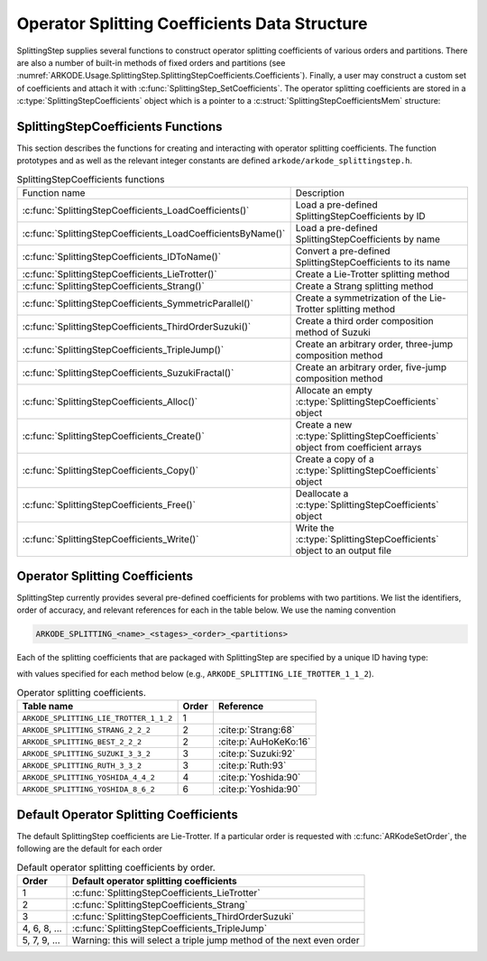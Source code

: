 .. ----------------------------------------------------------------
   Programmer(s): Steven B. Roberts @ LLNL
   ----------------------------------------------------------------
   SUNDIALS Copyright Start
   Copyright (c) 2002-2024, Lawrence Livermore National Security
   and Southern Methodist University.
   All rights reserved.

   See the top-level LICENSE and NOTICE files for details.

   SPDX-License-Identifier: BSD-3-Clause
   SUNDIALS Copyright End
   ----------------------------------------------------------------

.. _ARKODE.Usage.SplittingStep.SplittingStepCoefficients:

Operator Splitting Coefficients Data Structure
----------------------------------------------

SplittingStep supplies several functions to construct operator splitting
coefficients of various orders and partitions. There are also a number of 
built-in methods of fixed orders and partitions (see
:numref:`ARKODE.Usage.SplittingStep.SplittingStepCoefficients.Coefficients`).
Finally, a user may construct a custom set of coefficients and attach it with
:c:func:`SplittingStep_SetCoefficients`. The operator splitting coefficients are
stored in a :c:type:`SplittingStepCoefficients` object which is a pointer to a
:c:struct:`SplittingStepCoefficientsMem` structure:

.. c:type:: SplittingStepCoefficientsMem *SplittingStepCoefficients

.. c:struct::  SplittingStepCoefficientsMem

   Structure for storing the coefficients defining an operator splitting method.

   As described in :numref:`ARKODE.Mathematics.SplittingStep`, an operator
   splitting method is defined by a vector :math:`\alpha \in \mathbb{R}^{r}` and
   a tensor :math:`\beta \in \mathbb{R}^{r \times (s + 1) \times P}` where :math:`r` is
   the number of sequential methods, :math:`s` is the number of stages, and :math:`P`
   is the number of partitions.

   .. c:member:: sunrealtype *alpha

      An array containing the weight of each sequential method used to produce the
      overall operator splitting solution. The array is of length
      ``[sequential_methods]``.

   .. c:member:: sunrealtype ***beta

      A three-dimensional array containing the time nodes of the inner integrations.
      The array has dimensions ``[sequential_methods][stages+1][partitions]``.

   .. c:member:: int sequential_methods

      The number of sequential methods, :math:`r`, combined to produce the overall
      operator splitting solution

   .. c:member:: int stages

      The number of stages, :math:`s` 

   .. c:member:: int partitions

      The number of partitions, :math:`P`, in the IVP

   .. c:member:: int order

      The method order of accuracy


.. _ARKODE.Usage.SplittingStep.SplittingStepCoefficients.Functions:

SplittingStepCoefficients Functions
^^^^^^^^^^^^^^^^^^^^^^^^^^^^^^^^^^^


This section describes the functions for creating and interacting with operator
splitting coefficients. The function prototypes and as well as the relevant
integer constants are defined ``arkode/arkode_splittingstep.h``.

.. _ARKODE.Usage.SplittingStep.SplittingStepCoefficients.Functions.Table:
.. table:: SplittingStepCoefficients functions

   +--------------------------------------------------------------+-------------------------------------------------------------+
   | Function name                                                | Description                                                 |
   +--------------------------------------------------------------+-------------------------------------------------------------+
   | :c:func:`SplittingStepCoefficients_LoadCoefficients()`       | Load a pre-defined SplittingStepCoefficients by ID          |
   +--------------------------------------------------------------+-------------------------------------------------------------+
   | :c:func:`SplittingStepCoefficients_LoadCoefficientsByName()` | Load a pre-defined SplittingStepCoefficients by name        |
   +--------------------------------------------------------------+-------------------------------------------------------------+
   | :c:func:`SplittingStepCoefficients_IDToName()`               | Convert a pre-defined SplittingStepCoefficients to its name |
   +--------------------------------------------------------------+-------------------------------------------------------------+
   | :c:func:`SplittingStepCoefficients_LieTrotter()`             | Create a Lie-Trotter splitting method                       |
   +--------------------------------------------------------------+-------------------------------------------------------------+
   | :c:func:`SplittingStepCoefficients_Strang()`                 | Create a Strang splitting method                            |
   +--------------------------------------------------------------+-------------------------------------------------------------+
   | :c:func:`SplittingStepCoefficients_SymmetricParallel()`      | Create a symmetrization of the Lie-Trotter splitting method |
   +--------------------------------------------------------------+-------------------------------------------------------------+
   | :c:func:`SplittingStepCoefficients_ThirdOrderSuzuki()`       | Create a third order composition method of Suzuki           |
   +--------------------------------------------------------------+-------------------------------------------------------------+
   | :c:func:`SplittingStepCoefficients_TripleJump()`             | Create an arbitrary order, three-jump composition method    |
   +--------------------------------------------------------------+-------------------------------------------------------------+
   | :c:func:`SplittingStepCoefficients_SuzukiFractal()`          | Create an arbitrary order, five-jump composition method     |
   +--------------------------------------------------------------+-------------------------------------------------------------+
   | :c:func:`SplittingStepCoefficients_Alloc()`                  | Allocate an empty :c:type:`SplittingStepCoefficients`       |
   |                                                              | object                                                      |
   +--------------------------------------------------------------+-------------------------------------------------------------+
   | :c:func:`SplittingStepCoefficients_Create()`                 | Create a new :c:type:`SplittingStepCoefficients` object     |
   |                                                              | from coefficient arrays                                     |
   +--------------------------------------------------------------+-------------------------------------------------------------+
   | :c:func:`SplittingStepCoefficients_Copy()`                   | Create a copy of a :c:type:`SplittingStepCoefficients`      |
   |                                                              | object                                                      |
   +--------------------------------------------------------------+-------------------------------------------------------------+
   | :c:func:`SplittingStepCoefficients_Free()`                   | Deallocate a :c:type:`SplittingStepCoefficients` object     |
   +--------------------------------------------------------------+-------------------------------------------------------------+
   | :c:func:`SplittingStepCoefficients_Write()`                  | Write the :c:type:`SplittingStepCoefficients` object to an  |
   |                                                              | output file                                                 |
   +--------------------------------------------------------------+-------------------------------------------------------------+


.. c:function:: SplittingStepCoefficients SplittingStepCoefficients_LoadCoefficients(ARKODE_SplittingCoefficientsID method)

   Retrieves specified splitting coefficients. For further information on the
   current set of splitting coefficients and their corresponding identifiers,
   see
   :numref:`ARKODE.Usage.SplittingStep.SplittingStepCoefficients.Coefficients`.

   :param method: the splitting coefficients identifier.
   :return: A :c:type:`SplittingStepCoefficients` structure if successful or a
      ``NULL`` pointer if ``method`` was invalid or an allocation error occurred.
   
   .. versionadded:: x.y.z



.. c:function:: SplittingStepCoefficients SplittingStepCoefficients_LoadCoefficientsByName(const char *method)

   Retrieves specified splitting coefficients. For further information on the
   current set of splitting coefficients and their corresponding name, see
   :numref:`ARKODE.Usage.SplittingStep.SplittingStepCoefficients.Coefficients`.

   :param method: the splitting coefficients identifier.
   :return: A :c:type:`SplittingStepCoefficients` structure if successful or a
      ``NULL`` pointer if ``method`` was invalid or an allocation error occurred.

   .. note::

      This function is case sensitive.
   
   .. versionadded:: x.y.z


.. c:function:: const char* SplittingStepCoefficients_IDToName(ARKODE_SplittingCoefficientsID method)

   Converts specified splitting coefficients ID to a string of the same name.
   For further information on the current set of splitting coefficients and
   their corresponding name, see
   :numref:`ARKODE.Usage.SplittingStep.SplittingStepCoefficients.Coefficients`.

   :param method: the splitting coefficients identifier.
   :return: A :c:type:`SplittingStepCoefficients` structure if successful or a
      ``NULL`` pointer if ``method`` was invalid or an allocation error occurred.
   
   .. versionadded:: x.y.z


.. c:function:: SplittingStepCoefficients SplittingStepCoefficients_LieTrotter(int partitions)

   Create the coefficients for the first order Lie-Trotter splitting

   .. math::
      y_n = L_h(y_{n-1}) = \left( \phi^P_{h} \circ \phi^{P-1}_{h}
      \circ \dots \circ \phi^1_{h} \right) (y_{n-1}).

   :param partitions: The number of partitions, :math:`P > 1`, in the IVP.
   :return: A :c:type:`SplittingStepCoefficients` structure if successful or a
      ``NULL`` pointer if ``partitions`` was invalid or an allocation error
      occurred.
   
   .. versionadded:: x.y.z


.. c:function:: SplittingStepCoefficients SplittingStepCoefficients_Strang(int partitions)

   Create the coefficients for the second order Strang splitting

   .. math::
      y_n = S_h(y_{n-1}) = \left( L^*_{h/2} \circ L_{h/2} \right) (y_{n-1}),

   where :math:`L_h` is the Lie-Trotter splitting and
   :math:`L^*_h = L^{-1}_{-h}` is its adjoint.

   :param partitions: The number of partitions, :math:`P > 1`, in the IVP.
   :return: A :c:type:`SplittingStepCoefficients` structure if successful or a
      ``NULL`` pointer if ``partitions`` was invalid or an allocation error
      occurred.
   
   .. versionadded:: x.y.z


.. c:function:: SplittingStepCoefficients SplittingStepCoefficients_Parallel(int partitions)

   Create the coefficients for the first order parallel splitting method

   .. math::
      y_n = \phi^1_h(y_{n-1}) + \phi^2_h(y_{n-1}) + \dots + \phi^P(y_{n-1}) +
      (1 - p) y_{n-1}.

   :param partitions: The number of partitions, :math:`P > 1`, in the IVP.
   :return: A :c:type:`SplittingStepCoefficients` structure if successful or a
      ``NULL`` pointer if ``partitions`` was invalid or an allocation error
      occurred.
   
   .. versionadded:: x.y.z


.. c:function:: SplittingStepCoefficients SplittingStepCoefficients_SymmetricParallel(int partitions)

   Create the coefficients for the second order, symmetrized Lie-Trotter
   splitting :cite:p:`Strang:63`

   .. math::
      y_n = \frac{1}{2} \left( L_h(y_{n-1}) + L^*_h(y_{n-1}) \right),

   where :math:`L_h` is the Lie-Trotter splitting and
   :math:`L^*_h = L^{-1}_{-h}` is its adjoint.

   :param partitions: The number of partitions, :math:`P > 1`, in the IVP.
   :return: A :c:type:`SplittingStepCoefficients` structure if successful or a
      ``NULL`` pointer if ``partitions`` was invalid or an allocation error
      occurred.
   
   .. versionadded:: x.y.z


.. c:function:: SplittingStepCoefficients SplittingStepCoefficients_ThirdOrderSuzuki(int partitions)

   Create the coefficients for a splitting method of Suzuki :cite:p:`Suzuki:92`

   .. math::
      y_n = \left( L_{p_1 h} \circ L^*_{p_2 h} \circ L_{p_3 h} \circ L^*_{p_4 h}
      \circ L_{p_5 h} \right) (y_{n-1}),

   where :math:`L_h` is the Lie-Trotter splitting and
   :math:`L^*_h = L^{-1}_{-h}` is its adjoint. The parameters
   :math:`p_1, \dots, p_5` are selected to give third order.

   :param partitions: The number of partitions, :math:`P > 1`, in the IVP.
   :return: A :c:type:`SplittingStepCoefficients` structure if successful or a
      ``NULL`` pointer if ``partitions`` was invalid or an allocation error
      occurred.
   
   .. versionadded:: x.y.z


.. c:function:: SplittingStepCoefficients SplittingStepCoefficients_TripleJump(int partitions, int order)

   Create the coefficients for the triple jump splitting method
   :cite:p:`CrGo:89`

   .. math::
      \begin{align*}
      T_h^{[2]} &= S_h, \\
      T_h^{[i+2]} &= T_{\gamma_1 h}^{[i]} \circ T_{(1 - 2 \gamma_1) h}^{[i]}
      \circ T_{\gamma_1 h}^{[i]}, \\
      y_n &= T_h^{[\mathrm{order}]}(y_{n-1}),
      \end{align*}
   
   where :math:`S` is the Strang splitting and :math:`\gamma_1` is
   selected to increase the order by two each recursion.

   :param partitions: The number of partitions, :math:`P > 1`, in the IVP.
   :param order: A positive even number for the method order of accuracy.
   :return: A :c:type:`SplittingStepCoefficients` structure if successful or a
      ``NULL`` pointer if an argument was invalid or an allocation error
      occurred.
   
   .. versionadded:: x.y.z


.. c:function:: SplittingStepCoefficients SplittingStepCoefficients_SuzukiFractal(int partitions, int order)

   Create the coefficients for the quintuple jump splitting method
   :cite:p:`Suzuki:90`

   .. math::
      \begin{align*}
      Q_h^{[2]} &= S_h, \\
      Q_h^{[i+2]} &= Q_{\gamma_1 h}^{[i]} \circ Q_{\gamma_1 h}^{[i]} \circ
      Q_{(1 - 4 \gamma_1) h}^i \circ Q_{\gamma_1 h}^{[i]} \circ
      Q_{\gamma_1 h}^{[i]}, \\
      y_n &= Q_h^{[\mathrm{order}]}(y_{n-1}),
      \end{align*}
   
   where :math:`S` is the Strang splitting and :math:`\gamma_1` is
   selected to increase the order by two each recursion.

   :param partitions: The number of partitions, :math:`P > 1`, in the IVP.
   :param order: A positive even number for the method order of accuracy.
   :return: A :c:type:`SplittingStepCoefficients` structure if successful or a
      ``NULL`` pointer if an argument was invalid or an allocation error
      occurred.
   
   .. versionadded:: x.y.z


.. c:function:: SplittingStepCoefficients SplittingStepCoefficients_Alloc(int sequential_methods, int stages, int partitions)

   Allocates an empty :c:type:`SplittingStepCoefficients` object.

   :param sequential_methods: The number of sequential methods, :math:`r \geq 1`,
      combined to produce the overall operator splitting solution.
   :param stages: The number of stages, :math:`s \geq 1`.
   :param partitions: The number of partitions, :math:`P > 1`, in the IVP.
   :return: A :c:type:`SplittingStepCoefficients` structure if successful or a
      ``NULL`` pointer if an argument was invalid or an allocation error
      occurred.
   
   .. versionadded:: x.y.z


.. c:function:: SplittingStepCoefficients SplittingStepCoefficients_Create(int sequential_methods, int stages, int partitions, int order, sunrealtype* alpha, sunrealtype* beta)

   Allocates a :c:type:`SplittingStepCoefficients` object and fills it with the given values.

   :param sequential_methods: The number of sequential methods, :math:`r \geq 1`
      combined to produce the overall operator splitting solution.
   :param stages: The number of stages, :math:`s \geq 1`.
   :param partitions: The number of partitions, :math:`P > 1` in the IVP.
   :param order: The method order of accuracy.
   :param alpha: An array of length ``sequential_methods`` containing the
      weight of each sequential method used to produce the overall operator
      splitting solution.
   :param beta: An array of length
      ``sequential_methods * (stages+1) * partitions`` containing the time nodes
      of the inner integrations in the C order

      .. math::
         \beta_{1,0,1}, \dots, \beta_{1,0,P},
         \dots,
         \beta_{1,s,1}, \dots, \beta_{1,s,P}
         \beta_{2,0,1}, \dots, \beta_{2,0,P}
         \dots,
         \beta_{2,s,1}, \dots, \beta_{2,s,P}
         \dots,
         \beta_{r,0,1}, \dots, \beta_{r,0,P}
         \dots,
         \beta_{r,s,1}, \dots, \beta_{r,s,P}

   :return: A :c:type:`SplittingStepCoefficients` structure if successful or a
      ``NULL`` pointer if an argument was invalid or an allocation error
      occurred.
   
   .. versionadded:: x.y.z


.. c:function:: SplittingStepCoefficients SplittingStepCoefficients_Copy(SplittingStepCoefficients coefficients)

   Creates copy of the given splitting coefficients.

   :param coefficients: The splitting coefficients to copy.
   :return: A :c:type:`SplittingStepCoefficients` structure if successful or a
      ``NULL`` pointer if an allocation error occurred.
   
   .. versionadded:: x.y.z


.. c:function:: void SplittingStepCoefficients_Free(SplittingStepCoefficients coefficients)

   Deallocate the splitting coefficients memory.

   :param coefficients: A pointer to the splitting coefficients.
   
   .. versionadded:: x.y.z


.. c:function:: void SplittingStepCoefficients_Write(SplittingStepCoefficients coefficients, FILE* outfile)

   Write the splitting coefficients to the provided file pointer.

   :param coefficients: The splitting coefficients.
   :param outfile: Pointer to use for printing the splitting coefficients.

   .. note::

      The *outfile* argument can be ``stdout`` or ``stderr``, or it may point to
      a specific file created using ``fopen``.
   
   .. versionadded:: x.y.z


.. _ARKODE.Usage.SplittingStep.SplittingStepCoefficients.Coefficients:

Operator Splitting Coefficients
^^^^^^^^^^^^^^^^^^^^^^^^^^^^^^^

SplittingStep currently provides several pre-defined coefficients for problems
with two partitions.  We list the identifiers, order of accuracy, and relevant
references for each in the table below. We use the naming convention

.. code-block:: text

   ARKODE_SPLITTING_<name>_<stages>_<order>_<partitions>

Each of the splitting coefficients that are packaged with SplittingStep are
specified by a unique ID having type:

.. c:enum:: ARKODE_SplittingCoefficientsID

with values specified for each method below (e.g.,
``ARKODE_SPLITTING_LIE_TROTTER_1_1_2``).

.. table:: Operator splitting coefficients.

   ======================================  =====  =====================
   Table name                              Order        Reference
   ======================================  =====  =====================
   ``ARKODE_SPLITTING_LIE_TROTTER_1_1_2``  1      
   ``ARKODE_SPLITTING_STRANG_2_2_2``       2      :cite:p:`Strang:68`
   ``ARKODE_SPLITTING_BEST_2_2_2``         2      :cite:p:`AuHoKeKo:16`
   ``ARKODE_SPLITTING_SUZUKI_3_3_2``       3      :cite:p:`Suzuki:92`
   ``ARKODE_SPLITTING_RUTH_3_3_2``         3      :cite:p:`Ruth:93`
   ``ARKODE_SPLITTING_YOSHIDA_4_4_2``      4      :cite:p:`Yoshida:90`
   ``ARKODE_SPLITTING_YOSHIDA_8_6_2``      6      :cite:p:`Yoshida:90`
   ======================================  =====  =====================


.. _ARKODE.Usage.SplittingStep.SplittingStepCoefficients.Default:

Default Operator Splitting Coefficients
^^^^^^^^^^^^^^^^^^^^^^^^^^^^^^^^^^^^^^^

The default SplittingStep coefficients are Lie-Trotter. If a particular order is
requested with :c:func:`ARKodeSetOrder`, the following are the default for each
order

.. table:: Default operator splitting coefficients by order.

   ============  ==========================================================
   Order         Default operator splitting coefficients
   ============  ==========================================================
   1             :c:func:`SplittingStepCoefficients_LieTrotter`
   2             :c:func:`SplittingStepCoefficients_Strang`
   3             :c:func:`SplittingStepCoefficients_ThirdOrderSuzuki`
   4, 6, 8, ...  :c:func:`SplittingStepCoefficients_TripleJump`
   5, 7, 9, ...  Warning: this will select a triple jump method of the next
                 even order
   ============  ==========================================================

